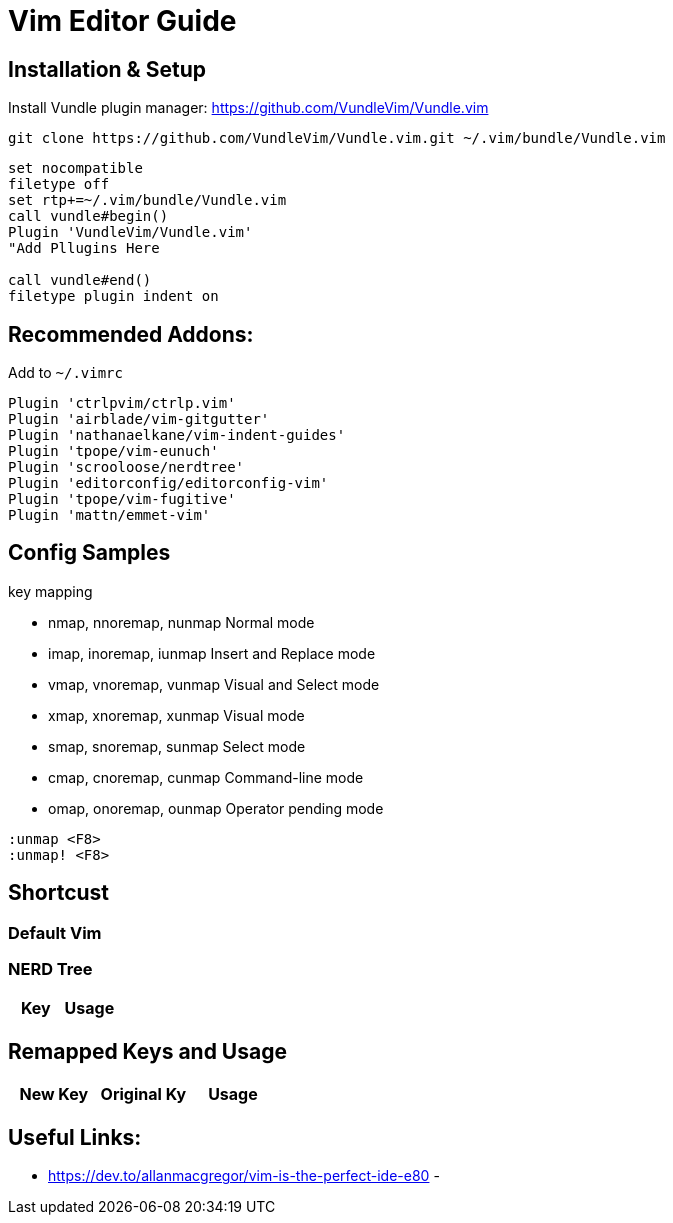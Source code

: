 = Vim Editor Guide
:experimental:
:iconfont:

== Installation & Setup
Install Vundle plugin manager:
https://github.com/VundleVim/Vundle.vim
----
git clone https://github.com/VundleVim/Vundle.vim.git ~/.vim/bundle/Vundle.vim
----
----
set nocompatible
filetype off             
set rtp+=~/.vim/bundle/Vundle.vim
call vundle#begin()
Plugin 'VundleVim/Vundle.vim'
"Add Pllugins Here

call vundle#end() 
filetype plugin indent on 
----

== Recommended Addons:

Add to `~/.vimrc`
----

Plugin 'ctrlpvim/ctrlp.vim'
Plugin 'airblade/vim-gitgutter'
Plugin 'nathanaelkane/vim-indent-guides'
Plugin 'tpope/vim-eunuch'
Plugin 'scrooloose/nerdtree'
Plugin 'editorconfig/editorconfig-vim'
Plugin 'tpope/vim-fugitive'
Plugin 'mattn/emmet-vim'
----
== Config Samples

.key mapping
- nmap, nnoremap, nunmap          Normal mode
- imap, inoremap, iunmap          Insert and Replace mode
- vmap, vnoremap, vunmap          Visual and Select mode
- xmap, xnoremap, xunmap          Visual mode
- smap, snoremap, sunmap          Select mode
- cmap, cnoremap, cunmap          Command-line mode
- omap, onoremap, ounmap          Operator pending mode

----
:unmap <F8>
:unmap! <F8>

----
== Shortcust

=== Default Vim

=== NERD Tree

|====
|Key |Usage


|====

== Remapped Keys and Usage
|====
|New Key | Original Ky | Usage


|====
== Useful Links:
- https://dev.to/allanmacgregor/vim-is-the-perfect-ide-e80
- 

----
